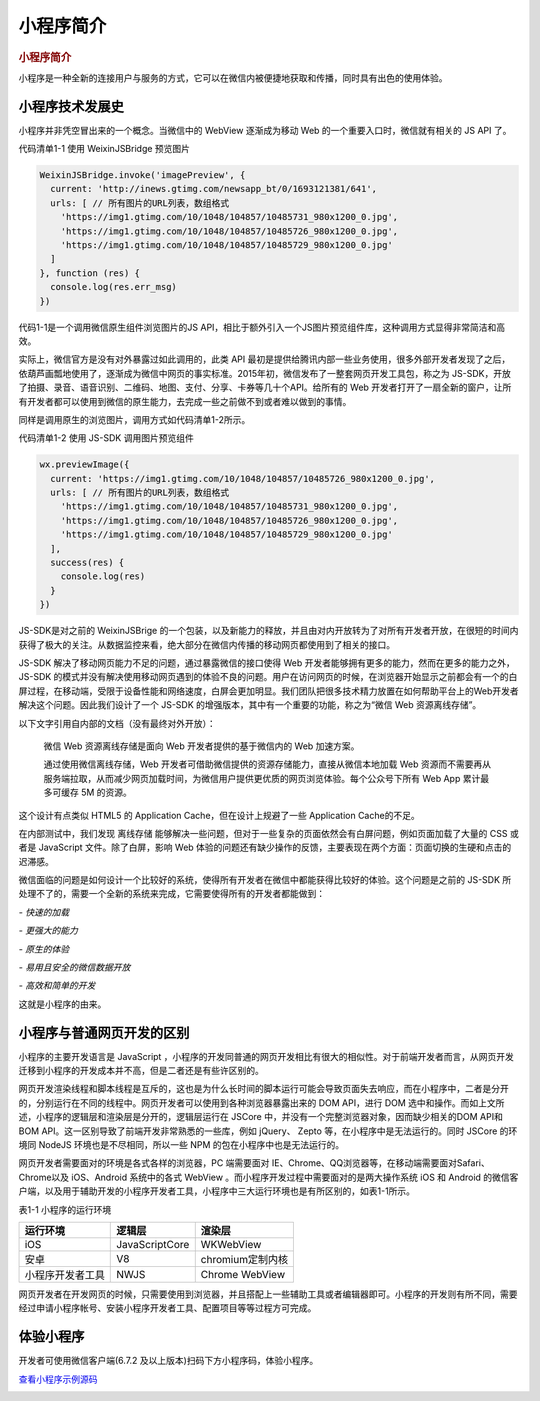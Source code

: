 小程序简介
=============

.. rubric:: 小程序简介
   :name: 小程序简介

小程序是一种全新的连接用户与服务的方式，它可以在微信内被便捷地获取和传播，同时具有出色的使用体验。

小程序技术发展史
----------------

​小程序并非凭空冒出来的一个概念。当微信中的 WebView 逐渐成为移动 Web
的一个重要入口时，微信就有相关的 JS API 了。

代码清单1-1 使用 WeixinJSBridge 预览图片


.. code-block:: javascript

   WeixinJSBridge.invoke('imagePreview', {
     current: 'http://inews.gtimg.com/newsapp_bt/0/1693121381/641',
     urls: [ // 所有图片的URL列表，数组格式
       'https://img1.gtimg.com/10/1048/104857/10485731_980x1200_0.jpg',
       'https://img1.gtimg.com/10/1048/104857/10485726_980x1200_0.jpg',
       'https://img1.gtimg.com/10/1048/104857/10485729_980x1200_0.jpg'
     ]
   }, function (res) {
     console.log(res.err_msg)
   })

​代码1-1是一个调用微信原生组件浏览图片的JS
API，相比于额外引入一个JS图片预览组件库，这种调用方式显得非常简洁和高效。

​实际上，微信官方是没有对外暴露过如此调用的，此类 API
最初是提供给腾讯内部一些业务使用，很多外部开发者发现了之后，依葫芦画瓢地使用了，逐渐成为微信中网页的事实标准。2015年初，微信发布了一整套网页开发工具包，称之为
JS-SDK，开放了拍摄、录音、语音识别、二维码、地图、支付、分享、卡券等几十个API。给所有的
Web
开发者打开了一扇全新的窗户，让所有开发者都可以使用到微信的原生能力，去完成一些之前做不到或者难以做到的事情。

同样是调用原生的浏览图片，调用方式如代码清单1-2所示。

代码清单1-2 使用 JS-SDK 调用图片预览组件


.. code-block:: javascript

   wx.previewImage({
     current: 'https://img1.gtimg.com/10/1048/104857/10485726_980x1200_0.jpg',
     urls: [ // 所有图片的URL列表，数组格式
       'https://img1.gtimg.com/10/1048/104857/10485731_980x1200_0.jpg',
       'https://img1.gtimg.com/10/1048/104857/10485726_980x1200_0.jpg',
       'https://img1.gtimg.com/10/1048/104857/10485729_980x1200_0.jpg'
     ],
     success(res) {
       console.log(res)
     }
   })

​JS-SDK是对之前的 WeixinJSBrige
的一个包装，以及新能力的释放，并且由对内开放转为了对所有开发者开放，在很短的时间内获得了极大的关注。从数据监控来看，绝大部分在微信内传播的移动网页都使用到了相关的接口。

​JS-SDK 解决了移动网页能力不足的问题，通过暴露微信的接口使得 Web
开发者能够拥有更多的能力，然而在更多的能力之外，JS-SDK
的模式并没有解决使用移动网页遇到的体验不良的问题。用户在访问网页的时候，在浏览器开始显示之前都会有一个的白屏过程，在移动端，受限于设备性能和网络速度，白屏会更加明显。我们团队把很多技术精力放置在如何帮助平台上的Web开发者解决这个问题。因此我们设计了一个
JS-SDK 的增强版本，其中有一个重要的功能，称之为“微信 Web 资源离线存储”。

​以下文字引用自内部的文档（没有最终对外开放）：

   微信 Web 资源离线存储是面向 Web 开发者提供的基于微信内的 Web
   加速方案。

   通过使用微信离线存储，Web
   开发者可借助微信提供的资源存储能力，直接从微信本地加载 Web
   资源而不需要再从服务端拉取，从而减少网页加载时间，为微信用户提供更优质的网页浏览体验。每个公众号下所有
   Web App 累计最多可缓存 5M 的资源。

​这个设计有点类似 HTML5 的 Application Cache，但在设计上规避了一些
Application Cache的不足。

​在内部测试中，我们发现 离线存储
能够解决一些问题，但对于一些复杂的页面依然会有白屏问题，例如页面加载了大量的
CSS 或者是 JavaScript 文件。​除了白屏，影响 Web
体验的问题还有缺少操作的反馈，主要表现在两个方面：页面切换的生硬和点击的迟滞感。

​微信面临的问题是如何设计一个比较好的系统，使得所有开发者在微信中都能获得比较好的体验。这个问题是之前的
JS-SDK
所处理不了的，需要一个全新的系统来完成，它需要使得所有的开发者都能做到：

*- 快速的加载*

*- 更强大的能力*

*- 原生的体验*

*- 易用且安全的微信数据开放*

*- 高效和简单的开发*

这就是小程序的由来。

小程序与普通网页开发的区别
-----------------------------

​小程序的主要开发语言是 JavaScript
，小程序的开发同普通的网页开发相比有很大的相似性。对于前端开发者而言，从网页开发迁移到小程序的开发成本并不高，但是二者还是有些许区别的。

​网页开发渲染线程和脚本线程是互斥的，这也是为什么长时间的脚本运行可能会导致页面失去响应，而在小程序中，二者是分开的，分别运行在不同的线程中。网页开发者可以使用到各种浏览器暴露出来的
DOM API，进行 DOM
选中和操作。而如上文所述，小程序的逻辑层和渲染层是分开的，逻辑层运行在
JSCore 中，并没有一个完整浏览器对象，因而缺少相关的DOM API和BOM
API。这一区别导致了前端开发非常熟悉的一些库，例如 jQuery、 Zepto
等，在小程序中是无法运行的。同时 JSCore 的环境同 NodeJS
环境也是不尽相同，所以一些 NPM 的包在小程序中也是无法运行的。

​网页开发者需要面对的环境是各式各样的浏览器，PC 端需要面对
IE、Chrome、QQ浏览器等，在移动端需要面对Safari、Chrome以及 iOS、Android
系统中的各式 WebView 。而小程序开发过程中需要面对的是两大操作系统 iOS 和
Android 的微信客户端，以及用于辅助开发的小程序开发者工具，小程序中三大运行环境也是有所区别的，如表1-1所示。

表1-1 小程序的运行环境

+------------------+----------------+------------------+
| **运行环境**     | **逻辑层**     | **渲染层**       |
+==================+================+==================+
| iOS              | JavaScriptCore | WKWebView        |
+------------------+----------------+------------------+
| 安卓             | V8             | chromium定制内核 |
+------------------+----------------+------------------+
| 小程序开发者工具 | NWJS           | Chrome WebView   |
+------------------+----------------+------------------+

​网页开发者在开发网页的时候，只需要使用到浏览器，并且搭配上一些辅助工具或者编辑器即可。小程序的开发则有所不同，需要经过申请小程序帐号、安装小程序开发者工具、配置项目等等过程方可完成。

体验小程序
--------------

开发者可使用微信客户端(6.7.2 及以上版本)扫码下方小程序码，体验小程序。

`查看小程序示例源码 <https://github.com/wechat-miniprogram/miniprogram-demo>`__

|image0|

.. |image0| image:: https://developers.weixin.qq.com/miniprogram/dev/image/demo.jpg?t=19040122

